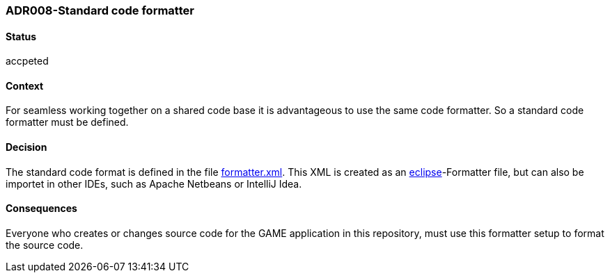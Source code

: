 === ADR008-Standard code formatter

==== Status

accpeted

==== Context

For seamless working together on a shared code base it is advantageous to use the same code formatter. So a standard code formatter must be defined.

==== Decision

The standard code format is defined in the file link:formatter.xml[]. This XML is created as an link:https://www.eclipse.org/[eclipse]-Formatter file, but can also be importet in other IDEs, such as Apache Netbeans or IntelliJ Idea.

==== Consequences

Everyone who creates or changes source code for the GAME application in this repository, must use this formatter setup to format the source code.
